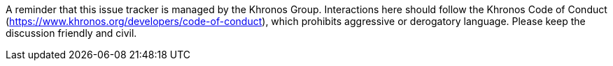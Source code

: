 ////
- Copyright (c) 2019, Arm Limited and Contributors
-
- SPDX-License-Identifier: Apache-2.0
-
- Licensed under the Apache License, Version 2.0 the "License";
- you may not use this file except in compliance with the License.
- You may obtain a copy of the License at
-
-     http://www.apache.org/licenses/LICENSE-2.0
-
- Unless required by applicable law or agreed to in writing, software
- distributed under the License is distributed on an "AS IS" BASIS,
- WITHOUT WARRANTIES OR CONDITIONS OF ANY KIND, either express or implied.
- See the License for the specific language governing permissions and
- limitations under the License.
-
////

A reminder that this issue tracker is managed by the Khronos Group.
Interactions here should follow the Khronos Code of Conduct (https://www.khronos.org/developers/code-of-conduct), which prohibits aggressive or derogatory language.
Please keep the discussion friendly and civil.
